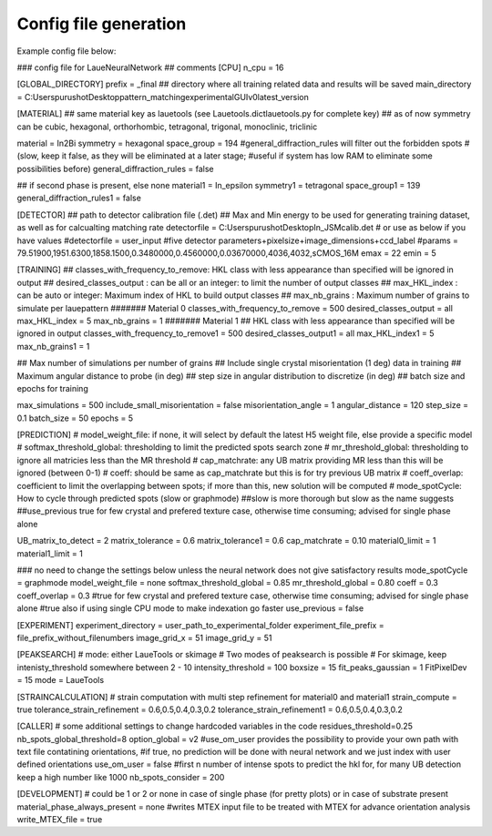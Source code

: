 ========================
Config file generation
========================
Example config file below:

### config file for LaueNeuralNetwork 
## comments
[CPU]
n_cpu = 16

[GLOBAL_DIRECTORY]
prefix = _final
## directory where all training related data and results will be saved 
main_directory = C:\Users\purushot\Desktop\pattern_matching\experimental\GUIv0\latest_version

[MATERIAL]
## same material key as lauetools (see Lauetools.dictlauetools.py for complete key)
## as of now symmetry can be cubic, hexagonal, orthorhombic, tetragonal, trigonal, monoclinic, triclinic

material = In2Bi
symmetry = hexagonal
space_group = 194
#general_diffraction_rules will filter out the forbidden spots 
#(slow, keep it false, as they will be eliminated at a later stage; 
#useful if system has low RAM to eliminate some possibilities before)
general_diffraction_rules = false

## if second phase is present, else none
material1 = In_epsilon
symmetry1 = tetragonal
space_group1 = 139
general_diffraction_rules1 = false

[DETECTOR]
## path to detector calibration file (.det)
## Max and Min energy to be used for generating training dataset, as well as for calcualting matching rate
detectorfile = C:\Users\purushot\Desktop\In_JSM\calib.det
# or use as below if you have values
#detectorfile = user_input
#five detector parameters+pixelsize+image_dimensions+ccd_label
#params = 79.51900,1951.6300,1858.1500,0.3480000,0.4560000,0.03670000,4036,4032,sCMOS_16M
emax = 22
emin = 5

[TRAINING]
## classes_with_frequency_to_remove: HKL class with less appearance than specified will be ignored in output
## desired_classes_output : can be all or an integer: to limit the number of output classes
## max_HKL_index : can be auto or integer: Maximum index of HKL to build output classes
## max_nb_grains : Maximum number of grains to simulate per lauepattern
####### Material 0
classes_with_frequency_to_remove = 500
desired_classes_output = all
max_HKL_index = 5
max_nb_grains = 1
####### Material 1
## HKL class with less appearance than specified will be ignored in output
classes_with_frequency_to_remove1 = 500
desired_classes_output1 = all
max_HKL_index1 = 5
max_nb_grains1 = 1

## Max number of simulations per number of grains
## Include single crystal misorientation (1 deg) data in training
## Maximum angular distance to probe (in deg)
## step size in angular distribution to discretize (in deg)
## batch size and epochs for training

max_simulations = 500
include_small_misorientation = false
misorientation_angle = 1
angular_distance = 120
step_size = 0.1
batch_size = 50
epochs = 5

[PREDICTION]
# model_weight_file: if none, it will select by default the latest H5 weight file, else provide a specific model
# softmax_threshold_global: thresholding to limit the predicted spots search zone
# mr_threshold_global: thresholding to ignore all matricies less than the MR threshold
# cap_matchrate: any UB matrix providing MR less than this will be ignored (between 0-1)
# coeff: should be same as cap_matchrate but this is for try previous UB matrix
# coeff_overlap: coefficient to limit the overlapping between spots; if more than this, new solution will be computed
# mode_spotCycle: How to cycle through predicted spots (slow or graphmode) ##slow is more thorough but slow as the name suggests
##use_previous true for few crystal and prefered texture case, otherwise time consuming; advised for single phase alone

UB_matrix_to_detect = 2
matrix_tolerance = 0.6
matrix_tolerance1 = 0.6
cap_matchrate = 0.10
material0_limit = 1
material1_limit = 1

### no need to change the settings below unless the neural network does not give satisfactory results
mode_spotCycle = graphmode
model_weight_file = none
softmax_threshold_global = 0.85
mr_threshold_global = 0.80
coeff = 0.3
coeff_overlap = 0.3
#true for few crystal and prefered texture case, otherwise time consuming; advised for single phase alone
#true also if using single CPU mode to make indexation go faster
use_previous = false

[EXPERIMENT]
experiment_directory = user_path_to_experimental_folder
experiment_file_prefix = file_prefix_without_filenumbers
image_grid_x = 51
image_grid_y = 51

[PEAKSEARCH]
# mode: either LaueTools or skimage
# Two modes of peaksearch is possible 
# For skimage, keep intenisty_threshold somewhere between 2 - 10
intensity_threshold = 100
boxsize = 15
fit_peaks_gaussian = 1
FitPixelDev = 15
mode = LaueTools

[STRAINCALCULATION]
# strain computation with multi step refinement for material0 and material1
strain_compute = true
tolerance_strain_refinement = 0.6,0.5,0.4,0.3,0.2
tolerance_strain_refinement1 = 0.6,0.5,0.4,0.3,0.2

[CALLER]
# some additional settings to change hardcoded variables in the code
residues_threshold=0.25
nb_spots_global_threshold=8
option_global = v2
#use_om_user provides the possibility to provide your own path with text file contatining orientations, 
#if true, no prediction will be done with neural network and we just index with user defined orientations
use_om_user = false
#first n number of intense spots to predict the hkl for, for many UB detection keep a high number like 1000
nb_spots_consider = 200

[DEVELOPMENT]
# could be 1 or 2 or none in case of single phase (for pretty plots) or in case of substrate present
material_phase_always_present = none
#writes MTEX input file to be treated with MTEX for advance orientation analysis
write_MTEX_file = true
